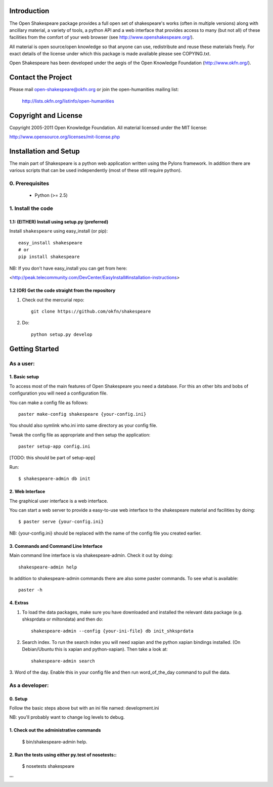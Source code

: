 Introduction
************

The Open Shakespeare package provides a full open set of shakespeare's works
(often in multiple versions) along with ancillary material, a variety of tools,
a python API and a web interface that provides access to many (but not all) of
these facilities from the comfort of your web browser (see
http://www.openshakespeare.org/).

All material is open source/open knowledge so that anyone can use, redistribute
and reuse these materials freely. For exact details of the license under which
this package is made available please see COPYING.txt.

Open Shakespeare has been developed under the aegis of the Open Knowledge
Foundation (http://www.okfn.org/).

Contact the Project
*******************

Please mail open-shakespeare@okfn.org or join the open-humanities mailing list:

  http://lists.okfn.org/listinfo/open-humanities

Copyright and License
*********************

Copyright 2005-2011 Open Knowledge Foundation. All material licensed under the
MIT license:

http://www.opensource.org/licenses/mit-license.php


Installation and Setup
**********************

The main part of Shakespeare is a python web application written using the
Pylons framework. In addition there are various scripts that can be used
independently (most of these still require python).

0. Prerequisites
================

  * Python (>= 2.5)

1. Install the code
===================

1.1: (EITHER) Install using setup.py (preferred)
------------------------------------------------

Install ``shakespeare`` using easy_install (or pip)::

    easy_install shakespeare
    # or
    pip install shakespeare

NB: If you don't have easy_install you can get from here:

<http://peak.telecommunity.com/DevCenter/EasyInstall#installation-instructions>


1.2 (OR) Get the code straight from the repository
--------------------------------------------------

1. Check out the mercurial repo::

    git clone https://github.com/okfn/shakespeare

2. Do::

    python setup.py develop


Getting Started
***************

As a user:
==========

1. Basic setup
--------------

To access most of the main features of Open Shakespeare you need a database.
For this an other bits and bobs of configuration you will need a configuration
file.

You can make a config file as follows::

    paster make-config shakespeare {your-config.ini}

You should also symlink who.ini into same directory as your config file.

Tweak the config file as appropriate and then setup the application::

    paster setup-app config.ini
 
[TODO: this should be part of setup-app]

Run::

    $ shakespeare-admin db init


2. Web Interface
----------------

The graphical user interface is a web interface.

You can start a web server to provide a easy-to-use web interface to the
shakespeare material and facilities by doing::

    $ paster serve {your-config.ini}

NB: {your-config.ini} should be replaced with the name of the config file you
created earlier.


3. Commands and Command Line Interface
--------------------------------------

Main command line interface is via shakespeare-admin. Check it out by doing::

    shakespeare-admin help

In addition to shakespeare-admin commands there are also some paster commands.
To see what is available::

    paster -h


4. Extras
---------

1. To load the data packages, make sure you have downloaded and installed the
   relevant data package (e.g. shksprdata or miltondata) and then do::

    shakespeare-admin --config {your-ini-file} db init_shksprdata

2. Search index. To run the search index you will need xapian and the python
   xapian bindings installed. (On Debian/Ubuntu this is xapian and python-xapian).
   Then take a look at::

      shakespeare-admin search 

3. Word of the day. Enable this in your config file and then run
word_of_the_day command to pull the data.


As a developer:
===============

0. Setup
--------

Follow the basic steps above but with an ini file named: development.ini

NB: you'll probably want to change log levels to debug.

1. Check out the administrative commands
----------------------------------------

    $ bin/shakespeare-admin help.

2. Run the tests using either py.test of nosetests::
----------------------------------------------------

    $ nosetests shakespeare
'''
